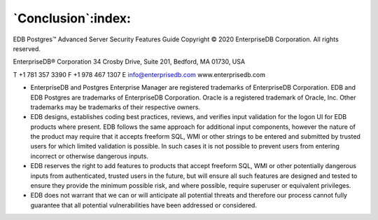 .. _conclusion:

*******************
`Conclusion`:index:
*******************

EDB Postgres™ Advanced Server Security Features Guide
Copyright © 2020 EnterpriseDB Corporation. All rights reserved.

EnterpriseDB® Corporation
34 Crosby Drive, Suite 201, Bedford, MA 01730, USA

T +1 781 357 3390 F +1 978 467 1307 E
info@enterprisedb.com
www.enterprisedb.com

- EnterpriseDB and Postgres Enterprise Manager are registered trademarks of EnterpriseDB Corporation. EDB and EDB Postgres are trademarks of EnterpriseDB Corporation. Oracle is a registered trademark of Oracle, Inc. Other trademarks may be trademarks of their respective owners.

- EDB designs, establishes coding best practices, reviews, and verifies input validation for the logon UI for EDB products where present. EDB follows the same approach for additional input components, however the nature of the product may require that it accepts freeform SQL, WMI or other strings to be entered and submitted by trusted users for which limited validation is possible. In such cases it is not possible to prevent users from entering incorrect or otherwise dangerous inputs.

- EDB reserves the right to add features to products that accept freeform SQL, WMI or other potentially dangerous inputs from authenticated, trusted users in the future, but will ensure all such features are designed and tested to ensure they provide the minimum possible risk, and where possible, require superuser or equivalent privileges.

- EDB does not warrant that we can or will anticipate all potential threats and therefore our process cannot fully guarantee that all potential vulnerabilities have been addressed or considered.
